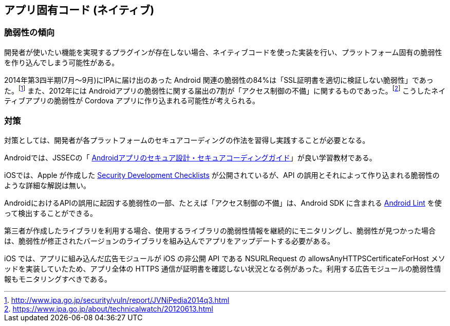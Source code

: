 ## アプリ固有コード (ネイティブ)
### 脆弱性の傾向
開発者が使いたい機能を実現するプラグインが存在しない場合、ネイティブコードを使った実装を行い、プラットフォーム固有の脆弱性を作り込んでしまう可能性がある。

2014年第3四半期(7月〜9月)にIPAに届け出のあった Android 関連の脆弱性の84%は「SSL証明書を適切に検証しない脆弱性」であった。footnote:[http://www.ipa.go.jp/security/vuln/report/JVNiPedia2014q3.html] また、2012年には Androidアプリの脆弱性に関する届出の7割が「アクセス制御の不備」に関するものであった。footnote:[https://www.ipa.go.jp/about/technicalwatch/20120613.html] こうしたネイティブアプリの脆弱性が Cordova アプリに作り込まれる可能性が考えられる。

### 対策
対策としては、開発者が各プラットフォームのセキュアコーディングの作法を習得し実践することが必要となる。

Androidでは、JSSECの「 https://www.jssec.org/report/securecoding.html[Androidアプリのセキュア設計・セキュアコーディングガイド]」が良い学習教材である。

iOSでは、Apple が作成した https://developer.apple.com/library/ios/documentation/Security/Conceptual/SecureCodingGuide/SecurityDevelopmentChecklists/SecurityDevelopmentChecklists.html[Security Development Checklists] が公開されているが、API の誤用とそれによって作り込まれる脆弱性のような詳細な解説は無い。

AndroidにおけるAPIの誤用に起因する脆弱性の一部、たとえば「アクセス制御の不備」は、Android SDK に含まれる https://android.googlesource.com/platform/tools/base/+/refs/heads/master/lint/libs/lint-checks/src/main/java/com/android/tools/lint/checks/SecurityDetector.java[Android Lint] を使って検出することができる。

第三者が作成したライブラリを利用する場合、使用するライブラリの脆弱性情報を継続的にモニタリングし、脆弱性が見つかった場合は、脆弱性が修正されたバージョンのライブラリを組み込んでアプリをアップデートする必要がある。

iOS では、アプリに組み込んだ広告モジュールが iOS の非公開 API である NSURLRequest の allowsAnyHTTPSCertificateForHost メソッドを実装していたため、アプリ全体の HTTPS 通信が証明書を確認しない状況となる例があった。利用する広告モジュールの脆弱性情報もモニタリングすべきである。
